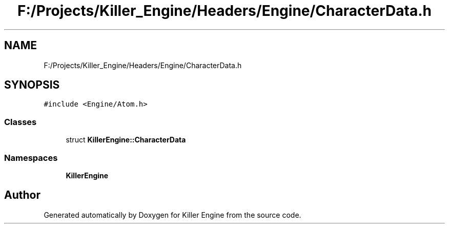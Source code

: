 .TH "F:/Projects/Killer_Engine/Headers/Engine/CharacterData.h" 3 "Wed Jun 6 2018" "Killer Engine" \" -*- nroff -*-
.ad l
.nh
.SH NAME
F:/Projects/Killer_Engine/Headers/Engine/CharacterData.h
.SH SYNOPSIS
.br
.PP
\fC#include <Engine/Atom\&.h>\fP
.br

.SS "Classes"

.in +1c
.ti -1c
.RI "struct \fBKillerEngine::CharacterData\fP"
.br
.in -1c
.SS "Namespaces"

.in +1c
.ti -1c
.RI " \fBKillerEngine\fP"
.br
.in -1c
.SH "Author"
.PP 
Generated automatically by Doxygen for Killer Engine from the source code\&.
